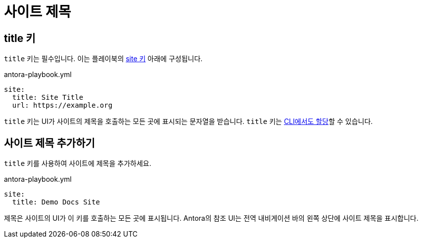 = 사이트 제목

[#title-key]
== title 키

``title`` 키는 필수입니다. 이는 플레이북의 xref:configure-site.adoc[site 키] 아래에 구성됩니다.

.antora-playbook.yml
[,yaml]
----
site:
  title: Site Title
  url: https://example.org
----

``title`` 키는 UI가 사이트의 제목을 호출하는 모든 곳에 표시되는 문자열을 받습니다. ``title`` 키는 xref:cli:options.adoc#title[CLI에서도 할당]할 수 있습니다.

[#add-site-title]
== 사이트 제목 추가하기

``title`` 키를 사용하여 사이트에 제목을 추가하세요.

.antora-playbook.yml
[,yaml]
----
site:
  title: Demo Docs Site
----

제목은 사이트의 UI가 이 키를 호출하는 모든 곳에 표시됩니다. Antora의 참조 UI는 전역 내비게이션 바의 왼쪽 상단에 사이트 제목을 표시합니다.